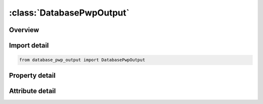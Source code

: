 





:class:`DatabasePwpOutput`
==========================


.. py:class:: database_pwp_output.DatabasePwpOutput(**kwargs)

   Bases: :py:obj:`ansys.dyna.core.lib.keyword_base.KeywordBase`


   
   DYNA DATABASE_PWP_OUTPUT keyword
















   ..
       !! processed by numpydoc !!


.. py:currentmodule:: DatabasePwpOutput

Overview
--------

.. tab-set::




   .. tab-item:: Properties

      .. list-table::
          :header-rows: 0
          :widths: auto

          * - :py:attr:`~ivel`
            - Get or set the Meaning of "velocity" in d3plot and d3thdt output files
          * - :py:attr:`~iaccx`
            - Get or set the Meaning of "X-Acceleration" in d3plot and d3thdt output files
          * - :py:attr:`~iaccy`
            - Get or set the Meaning of "Y-Acceleration" in d3plot and d3thdt output files
          * - :py:attr:`~iaccz`
            - Get or set the Meaning of "Z-Acceleration" in d3plot and d3thdt output files
          * - :py:attr:`~ncyout`
            - Get or set the Number of cycles between outputs of calculation status to d3hsp, log, and tdc_control_output.csv files (time-dependent and steady-state analysis types)


   .. tab-item:: Attributes

      .. list-table::
          :header-rows: 0
          :widths: auto

          * - :py:attr:`~keyword`
            - 
          * - :py:attr:`~subkeyword`
            - 






Import detail
-------------

.. code-block:: python

    from database_pwp_output import DatabasePwpOutput

Property detail
---------------

.. py:property:: ivel
   :type: int


   
   Get or set the Meaning of "velocity" in d3plot and d3thdt output files
   0:  Nodal velocity vector
   1:  Seepage velocity vector
















   ..
       !! processed by numpydoc !!

.. py:property:: iaccx
   :type: int


   
   Get or set the Meaning of "X-Acceleration" in d3plot and d3thdt output files
   0:  Not written
   1:  Total pwp head
   2:  Excess pwp head (this is also written as temperature)
   3: Target rate of volume change
   4: Actual rate of volume change
   7:  Hydraulic pwp head
   8:  Error in rate of volume change (calculated from seepage minus actual)
   9:  Volume at node
   10:  Rate of volume change calculated from seepage
   14:  Void volume (generated at suction limit)
   17: NFIXCON (e.g. +4/-4 for nodes on suction limit)
















   ..
       !! processed by numpydoc !!

.. py:property:: iaccy
   :type: int


   
   Get or set the Meaning of "Y-Acceleration" in d3plot and d3thdt output files
   0:  Not written
   1:  Total pwp head
   2:  Excess pwp head (this is also written as temperature)
   3: Target rate of volume change
   4: Actual rate of volume change
   7:  Hydraulic pwp head
   8:  Error in rate of volume change (calculated from seepage minus actual)
   9:  Volume at node
   10:  Rate of volume change calculated from seepage
   14:  Void volume (generated at suction limit)
   17: NFIXCON (e.g. +4/-4 for nodes on suction limit)
















   ..
       !! processed by numpydoc !!

.. py:property:: iaccz
   :type: int


   
   Get or set the Meaning of "Z-Acceleration" in d3plot and d3thdt output files
   0:  Not written
   1:  Total pwp head
   2:  Excess pwp head (this is also written as temperature)
   3: Target rate of volume change
   4: Actual rate of volume change
   7:  Hydraulic pwp head
   8:  Error in rate of volume change (calculated from seepage minus actual)
   9:  Volume at node
   10:  Rate of volume change calculated from seepage
   14:  Void volume (generated at suction limit)
   17: NFIXCON (e.g. +4/-4 for nodes on suction limit)
















   ..
       !! processed by numpydoc !!

.. py:property:: ncyout
   :type: int


   
   Get or set the Number of cycles between outputs of calculation status to d3hsp, log, and tdc_control_output.csv files (time-dependent and steady-state analysis types)
















   ..
       !! processed by numpydoc !!



Attribute detail
----------------

.. py:attribute:: keyword
   :value: 'DATABASE'


.. py:attribute:: subkeyword
   :value: 'PWP_OUTPUT'






